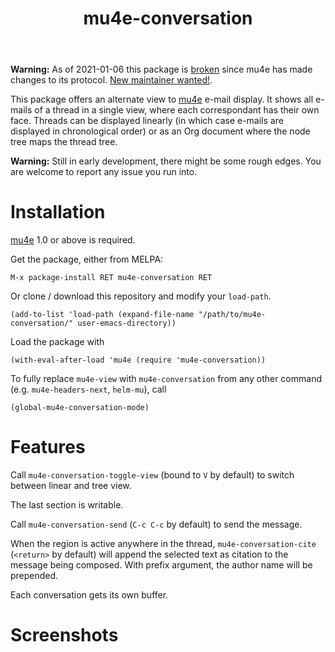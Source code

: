 #+TITLE: mu4e-conversation

*Warning:* As of 2021-01-06 this package is [[https://gitlab.com/ambrevar/mu4e-conversation/-/issues/18][broken]] since mu4e has made changes
to its protocol.  [[https://gitlab.com/ambrevar/mu4e-conversation/-/issues/19][New maintainer wanted!]].

This package offers an alternate view to [[http://www.djcbsoftware.nl/code/mu/][mu4e]] e-mail display.  It shows all
e-mails of a thread in a single view, where each correspondant has their own
face.  Threads can be displayed linearly (in which case e-mails are displayed
in chronological order) or as an Org document where the node tree maps the
thread tree.

*Warning:* Still in early development, there might be some rough edges.  You are
welcome to report any issue you run into.

* Installation

[[http://www.djcbsoftware.nl/code/mu/][mu4e]] 1.0 or above is required.

Get the package, either from MELPA:

: M-x package-install RET mu4e-conversation RET

Or clone / download this repository and modify your ~load-path~.

: (add-to-list 'load-path (expand-file-name "/path/to/mu4e-conversation/" user-emacs-directory))

Load the package with

: (with-eval-after-load 'mu4e (require 'mu4e-conversation))

To fully replace ~mu4e-view~ with ~mu4e-conversation~ from any other command
(e.g. ~mu4e-headers-next~, ~helm-mu~), call

: (global-mu4e-conversation-mode)

* Features

Call ~mu4e-conversation-toggle-view~ (bound to =V= by default) to switch between
linear and tree view.

The last section is writable.

Call ~mu4e-conversation-send~ (=C-c C-c= by default) to send the message.

When the region is active anywhere in the thread, ~mu4e-conversation-cite~
(=<return>= by default) will append the selected text as citation to the message
being composed.  With prefix argument, the author name will be prepended.

Each conversation gets its own buffer.

* Screenshots

  #+ATTR_HTML: :width 800px
  [[./mu4e-conversation-linear.png]]

  #+ATTR_HTML: :width 800px
  [[./mu4e-conversation-tree.png]]

